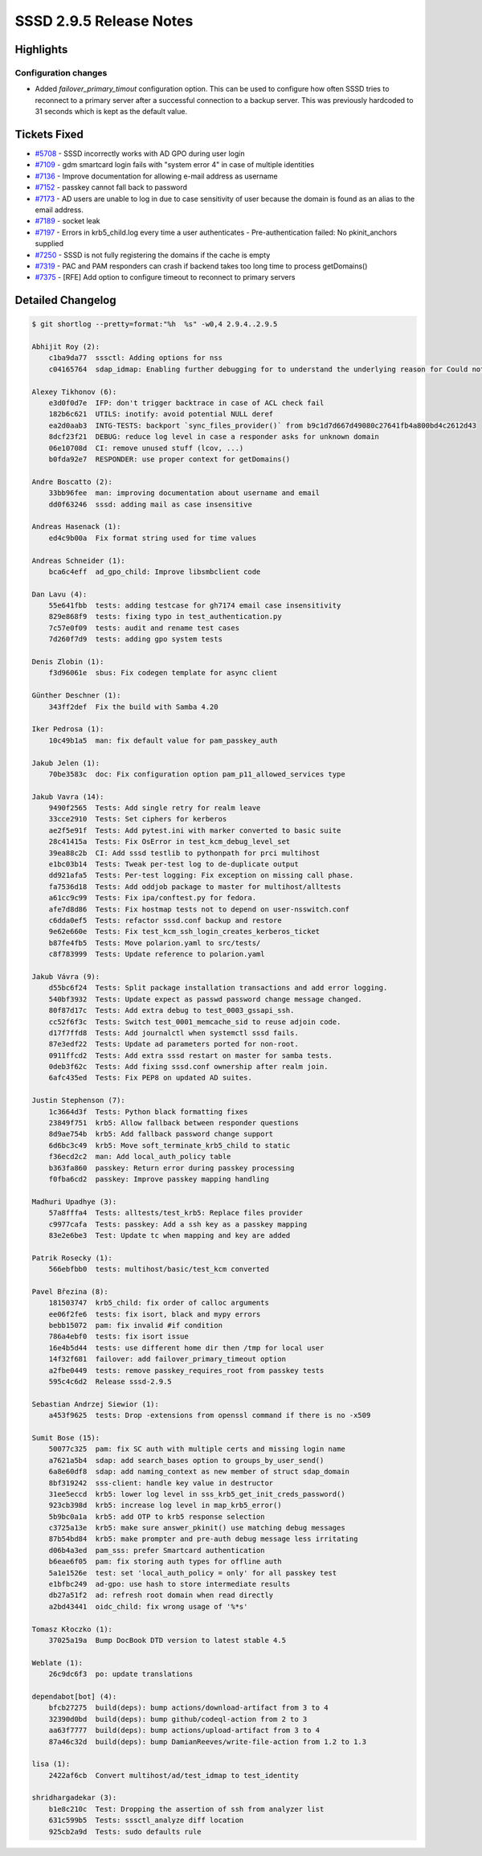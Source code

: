 SSSD 2.9.5 Release Notes
========================

Highlights
----------

Configuration changes
~~~~~~~~~~~~~~~~~~~~~

* Added `failover_primary_timout` configuration option. This can be used to
  configure how often SSSD tries to reconnect to a primary server after a
  successful connection to a backup server. This was previously hardcoded to 31
  seconds which is kept as the default value.

Tickets Fixed
-------------

* `#5708 <https://github.com/SSSD/sssd/issues/5708>`__ - SSSD incorrectly works with AD GPO during user login
* `#7109 <https://github.com/SSSD/sssd/issues/7109>`__ - gdm smartcard login fails with "system error 4" in case of multiple identities
* `#7136 <https://github.com/SSSD/sssd/issues/7136>`__ - Improve documentation for allowing e-mail address as username
* `#7152 <https://github.com/SSSD/sssd/issues/7152>`__ - passkey cannot fall back to password
* `#7173 <https://github.com/SSSD/sssd/issues/7173>`__ - AD users are unable to log in due to case sensitivity of user because the domain is found as an alias to the email address.
* `#7189 <https://github.com/SSSD/sssd/issues/7189>`__ - socket leak
* `#7197 <https://github.com/SSSD/sssd/issues/7197>`__ - Errors in krb5_child.log every time a user authenticates - Pre-authentication failed: No pkinit_anchors supplied
* `#7250 <https://github.com/SSSD/sssd/issues/7250>`__ - SSSD is not fully registering the domains if the cache is empty
* `#7319 <https://github.com/SSSD/sssd/issues/7319>`__ - PAC and PAM responders can crash if backend takes too long time to process getDomains()
* `#7375 <https://github.com/SSSD/sssd/issues/7375>`__ - [RFE] Add option to configure timeout to reconnect to primary servers

Detailed Changelog
------------------

.. code-block:: release-notes-shortlog

    $ git shortlog --pretty=format:"%h  %s" -w0,4 2.9.4..2.9.5

    Abhijit Roy (2):
        c1ba9da77  sssctl: Adding options for nss
        c04165764  sdap_idmap: Enabling further debugging for to understand the underlying reason for Could not convert objectSID.

    Alexey Tikhonov (6):
        e3d0f0d7e  IFP: don't trigger backtrace in case of ACL check fail
        182b6c621  UTILS: inotify: avoid potential NULL deref
        ea2d0aab3  INTG-TESTS: backport `sync_files_provider()` from b9c1d7d667d49080c27641fb4a800bd4c2612d43
        8dcf23f21  DEBUG: reduce log level in case a responder asks for unknown domain
        06e10708d  CI: remove unused stuff (lcov, ...)
        b0fda92e7  RESPONDER: use proper context for getDomains()

    Andre Boscatto (2):
        33bb96fee  man: improving documentation about username and email
        dd0f63246  sssd: adding mail as case insensitive

    Andreas Hasenack (1):
        ed4c9b00a  Fix format string used for time values

    Andreas Schneider (1):
        bca6c4eff  ad_gpo_child: Improve libsmbclient code

    Dan Lavu (4):
        55e641fbb  tests: adding testcase for gh7174 email case insensitivity
        829e868f9  tests: fixing typo in test_authentication.py
        7c57e0f09  tests: audit and rename test cases
        7d260f7d9  tests: adding gpo system tests

    Denis Zlobin (1):
        f3d96061e  sbus: Fix codegen template for async client

    Günther Deschner (1):
        343ff2def  Fix the build with Samba 4.20

    Iker Pedrosa (1):
        10c49b1a5  man: fix default value for pam_passkey_auth

    Jakub Jelen (1):
        70be3583c  doc: Fix configuration option pam_p11_allowed_services type

    Jakub Vavra (14):
        9490f2565  Tests: Add single retry for realm leave
        33cce2910  Tests: Set ciphers for kerberos
        ae2f5e91f  Tests: Add pytest.ini with marker converted to basic suite
        28c41415a  Tests: Fix OsError in test_kcm_debug_level_set
        39ea88c2b  CI: Add sssd testlib to pythonpath for prci multihost
        e1bc03b14  Tests: Tweak per-test log to de-duplicate output
        dd921afa5  Tests: Per-test logging: Fix exception on missing call phase.
        fa7536d18  Tests: Add oddjob package to master for multihost/alltests
        a61cc9c99  Tests: Fix ipa/conftest.py for fedora.
        afe7d8d86  Tests: Fix hostmap tests not to depend on user-nsswitch.conf
        c6dda0ef5  Tests: refactor sssd.conf backup and restore
        9e62e660e  Tests: Fix test_kcm_ssh_login_creates_kerberos_ticket
        b87fe4fb5  Tests: Move polarion.yaml to src/tests/
        c8f783999  Tests: Update reference to polarion.yaml

    Jakub Vávra (9):
        d55bc6f24  Tests: Split package installation transactions and add error logging.
        540bf3932  Tests: Update expect as passwd password change message changed.
        80f87d17c  Tests: Add extra debug to test_0003_gssapi_ssh.
        cc52f6f3c  Tests: Switch test_0001_memcache_sid to reuse adjoin code.
        d17f7ffd8  Tests: Add journalctl when systemctl sssd fails.
        87e3edf22  Tests: Update ad parameters ported for non-root.
        0911ffcd2  Tests: Add extra sssd restart on master for samba tests.
        0deb3f62c  Tests: Add fixing sssd.conf ownership after realm join.
        6afc435ed  Tests: Fix PEP8 on updated AD suites.

    Justin Stephenson (7):
        1c3664d3f  Tests: Python black formatting fixes
        23849f751  krb5: Allow fallback between responder questions
        8d9ae754b  krb5: Add fallback password change support
        6d6bc3c49  krb5: Move soft_terminate_krb5_child to static
        f36ecd2c2  man: Add local_auth_policy table
        b363fa860  passkey: Return error during passkey processing
        f0fba6cd2  passkey: Improve passkey mapping handling

    Madhuri Upadhye (3):
        57a8fffa4  Tests: alltests/test_krb5: Replace files provider
        c9977cafa  Tests: passkey: Add a ssh key as a passkey mapping
        83e2e6be3  Test: Update tc when mapping and key are added

    Patrik Rosecky (1):
        566ebfbb0  tests: multihost/basic/test_kcm converted

    Pavel Březina (8):
        181503747  krb5_child: fix order of calloc arguments
        ee06f2fe6  tests: fix isort, black and mypy errors
        bebb15072  pam: fix invalid #if condition
        786a4ebf0  tests: fix isort issue
        16e4b5d44  tests: use different home dir then /tmp for local user
        14f32f681  failover: add failover_primary_timeout option
        a2fbe0449  tests: remove passkey_requires_root from passkey tests
        595c4c6d2  Release sssd-2.9.5

    Sebastian Andrzej Siewior (1):
        a453f9625  tests: Drop -extensions from openssl command if there is no -x509

    Sumit Bose (15):
        50077c325  pam: fix SC auth with multiple certs and missing login name
        a7621a5b4  sdap: add search_bases option to groups_by_user_send()
        6a8e60df8  sdap: add naming_context as new member of struct sdap_domain
        8bf319242  sss-client: handle key value in destructor
        31ee5eccd  krb5: lower log level in sss_krb5_get_init_creds_password()
        923cb398d  krb5: increase log level in map_krb5_error()
        5b9bc0a1a  krb5: add OTP to krb5 response selection
        c3725a13e  krb5: make sure answer_pkinit() use matching debug messages
        87b54bd84  krb5: make prompter and pre-auth debug message less irritating
        d06b4a3ed  pam_sss: prefer Smartcard authentication
        b6eae6f05  pam: fix storing auth types for offline auth
        5a1e1526e  test: set 'local_auth_policy = only' for all passkey test
        e1bfbc249  ad-gpo: use hash to store intermediate results
        db27a51f2  ad: refresh root domain when read directly
        a2bd43441  oidc_child: fix wrong usage of '%*s'

    Tomasz Kłoczko (1):
        37025a19a  Bump DocBook DTD version to latest stable 4.5

    Weblate (1):
        26c9dc6f3  po: update translations

    dependabot[bot] (4):
        bfcb27275  build(deps): bump actions/download-artifact from 3 to 4
        32390d0bd  build(deps): bump github/codeql-action from 2 to 3
        aa63f7777  build(deps): bump actions/upload-artifact from 3 to 4
        87a46c32d  build(deps): bump DamianReeves/write-file-action from 1.2 to 1.3

    lisa (1):
        2422af6cb  Convert multihost/ad/test_idmap to test_identity

    shridhargadekar (3):
        b1e8c210c  Test: Dropping the assertion of ssh from analyzer list
        631c599b5  Tests: sssctl_analyze diff location
        925cb2a9d  Tests: sudo defaults rule

